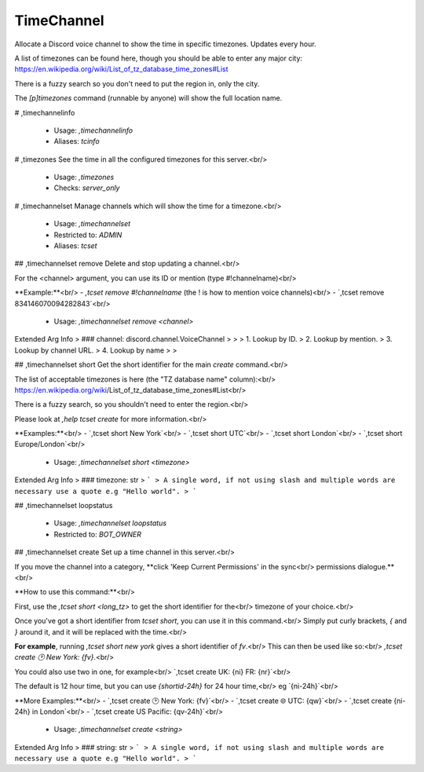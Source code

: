 TimeChannel
===========

Allocate a Discord voice channel to show the time in specific timezones. Updates every hour.

A list of timezones can be found here, though you should be able to enter any
major city: https://en.wikipedia.org/wiki/List_of_tz_database_time_zones#List

There is a fuzzy search so you don't need to put the region in, only the city.

The `[p]timezones` command (runnable by anyone) will show the full location name.

# ,timechannelinfo

 - Usage: `,timechannelinfo`
 - Aliases: `tcinfo`


# ,timezones
See the time in all the configured timezones for this server.<br/>
 - Usage: `,timezones`
 - Checks: `server_only`


# ,timechannelset
Manage channels which will show the time for a timezone.<br/>
 - Usage: `,timechannelset`
 - Restricted to: `ADMIN`
 - Aliases: `tcset`


## ,timechannelset remove
Delete and stop updating a channel.<br/>

For the <channel> argument, you can use its ID or mention (type #!channelname)<br/>

**Example:**<br/>
- `,tcset remove #!channelname` (the ! is how to mention voice channels)<br/>
- `,tcset remove 834146070094282843`<br/>
 - Usage: `,timechannelset remove <channel>`
Extended Arg Info
> ### channel: discord.channel.VoiceChannel
> 
> 
>     1. Lookup by ID.
>     2. Lookup by mention.
>     3. Lookup by channel URL.
>     4. Lookup by name
> 
>     


## ,timechannelset short
Get the short identifier for the main `create` command.<br/>

The list of acceptable timezones is here (the "TZ database name" column):<br/>
https://en.wikipedia.org/wiki/List_of_tz_database_time_zones#List<br/>

There is a fuzzy search, so you shouldn't need to enter the region.<br/>

Please look at `,help tcset create` for more information.<br/>

**Examples:**<br/>
- `,tcset short New York`<br/>
- `,tcset short UTC`<br/>
- `,tcset short London`<br/>
- `,tcset short Europe/London`<br/>
 - Usage: `,timechannelset short <timezone>`
Extended Arg Info
> ### timezone: str
> ```
> A single word, if not using slash and multiple words are necessary use a quote e.g "Hello world".
> ```


## ,timechannelset loopstatus

 - Usage: `,timechannelset loopstatus`
 - Restricted to: `BOT_OWNER`


## ,timechannelset create
Set up a time channel in this server.<br/>

If you move the channel into a category, **click 'Keep Current Permissions' in the sync<br/>
permissions dialogue.**<br/>

**How to use this command:**<br/>

First, use the `,tcset short <long_tz>` to get the short identifier for the<br/>
timezone of your choice.<br/>

Once you've got a short identifier from `tcset short`, you can use it in this command.<br/>
Simply put curly brackets, `{` and `}` around it, and it will be replaced with the time.<br/>

**For example**, running `,tcset short new york` gives a short identifier of `fv`.<br/>
This can then be used like so:<br/>
`,tcset create 🕑️ New York: {fv}`.<br/>

You could also use two in one, for example<br/>
`,tcset create UK: {ni} FR: {nr}`<br/>

The default is 12 hour time, but you can use `{shortid-24h}` for 24 hour time,<br/>
eg `{ni-24h}`<br/>

**More Examples:**<br/>
- `,tcset create 🕑️ New York: {fv}`<br/>
- `,tcset create 🌐 UTC: {qw}`<br/>
- `,tcset create {ni-24h} in London`<br/>
- `,tcset create US Pacific: {qv-24h}`<br/>
 - Usage: `,timechannelset create <string>`
Extended Arg Info
> ### string: str
> ```
> A single word, if not using slash and multiple words are necessary use a quote e.g "Hello world".
> ```



